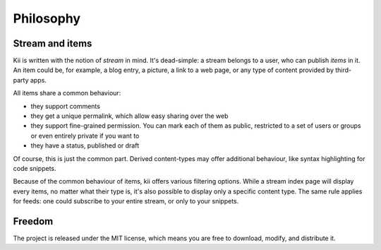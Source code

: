 Philosophy
==========

Stream and items
****************

Kii is written with the notion of `stream` in mind. It's dead-simple: a stream belongs to a user, who can publish `items` in it. An item could be, for example, a blog entry, a picture, a link to a web page, or any type of content provided by third-party apps.

All items share a common behaviour:

- they support comments
- they get a unique permalink, which allow easy sharing over the web
- they support fine-grained permission. You can mark each of them as public, restricted to a set of users or groups or even entirely private if you want to
- they have a status, published or draft

Of course, this is just the common part. Derived content-types may offer additional behaviour, like syntax highlighting for code snippets.

Because of the common behaviour of items, kii offers various filtering options. While a stream index page will display every items, no matter what their type is, it's also possible to display only a specific content type. The same rule applies for feeds: one could subscribe to your entire stream, or only to your snippets.

Freedom
*******

The project is released under the MIT license, which means you are free to download, modify, and distribute it.


